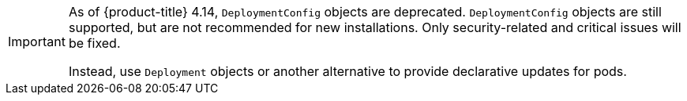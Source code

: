 // Text snippet included in the following assemblies:
//
// * applications/deployments/what-deployments-are.adoc
// * applications/deployments/managing-deployment-processes.adoc
//
// Text snippet included in the following modules:
//
// * modules/deployments-deploymentconfigs.adoc
// * modules/deployments-comparing-deploymentconfigs.adoc

:_mod-docs-content-type: SNIPPET

[IMPORTANT]
====
As of {product-title} 4.14, `DeploymentConfig` objects are deprecated. `DeploymentConfig` objects are still supported, but are not recommended for new installations. Only security-related and critical issues will be fixed.

Instead, use `Deployment` objects or another alternative to provide declarative updates for pods.
====